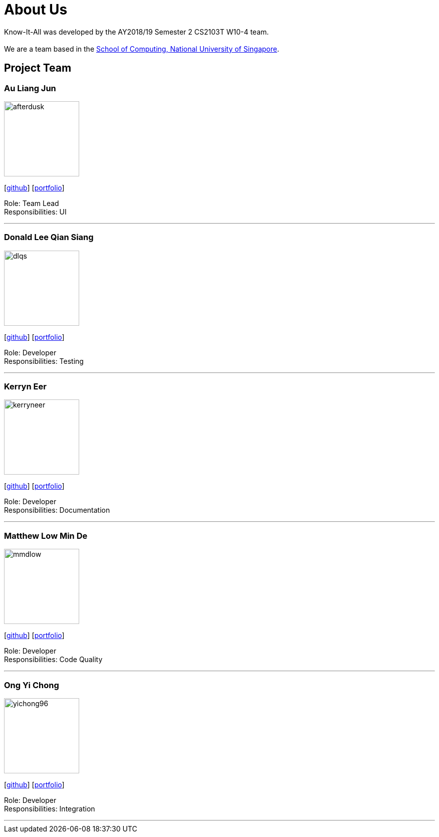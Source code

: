 = About Us
:site-section: AboutUs
:relfileprefix: team/
:imagesDir: images
:stylesDir: stylesheets

Know-It-All was developed by the AY2018/19 Semester 2 CS2103T W10-4 team. +
{empty} +
We are a team based in the http://www.comp.nus.edu.sg[School of Computing, National University of Singapore].

== Project Team

=== Au Liang Jun
image::afterdusk.png[width="150", align="left"]
{empty}[https://github.com/afterdusk[github]] [<<johndoe#, portfolio>>]

Role: Team Lead +
Responsibilities: UI

'''

=== Donald Lee Qian Siang
image::dlqs.png[width="150", align="left"]
{empty}[https://github.com/dlqs[github]] [<<johndoe#, portfolio>>]

Role: Developer +
Responsibilities: Testing

'''

=== Kerryn Eer
image::kerryneer.png[width="150", align="left"]
{empty}[https://github.com/KerrynEer[github]] [<<johndoe#, portfolio>>]

Role: Developer +
Responsibilities: Documentation

'''

=== Matthew Low Min De
image::mmdlow.png[width="150", align="left"]
{empty}[https://github.com/mmdlow[github]] [<<johndoe#, portfolio>>]

Role: Developer +
Responsibilities: Code Quality

'''

=== Ong Yi Chong
image::yichong96.png[width="150", align="left"]
{empty}[https://github.com/yichong96[github]] [<<johndoe#, portfolio>>]

Role: Developer +
Responsibilities: Integration

'''
